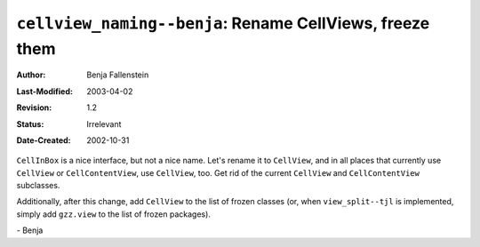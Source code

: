 =========================================================
``cellview_naming--benja``: Rename CellViews, freeze them
=========================================================

:Author:       Benja Fallenstein
:Last-Modified: $Date: 2003/04/02 09:59:58 $
:Revision:     $Revision: 1.2 $
:Status:       Irrelevant
:Date-Created: 2002-10-31


``CellInBox`` is a nice interface, but not a nice name. Let's rename
it to ``CellView``, and in all places that currently use
``CellView`` or ``CellContentView``, use ``CellView``, too.
Get rid of the current ``CellView`` and ``CellContentView`` subclasses.

Additionally, after this change, add ``CellView`` to the list
of frozen classes (or, when ``view_split--tjl`` is implemented,
simply add ``gzz.view`` to the list of frozen packages).

\- Benja
